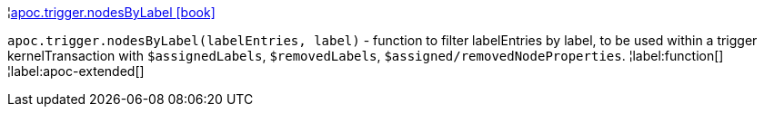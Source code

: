 ¦xref::overview/apoc.trigger/apoc.trigger.nodesByLabel.adoc[apoc.trigger.nodesByLabel icon:book[]] +

`apoc.trigger.nodesByLabel(labelEntries, label)` - function to filter labelEntries by label, to be used within a trigger kernelTransaction with `$assignedLabels`, `$removedLabels`, `$assigned/removedNodeProperties`.
¦label:function[]
¦label:apoc-extended[]
